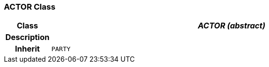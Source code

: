 === ACTOR Class

[cols="^1,3,5"]
|===
h|*Class*
2+^h|*_ACTOR (abstract)_*

h|*Description*
2+a|

h|*Inherit*
2+|`PARTY`

|===

